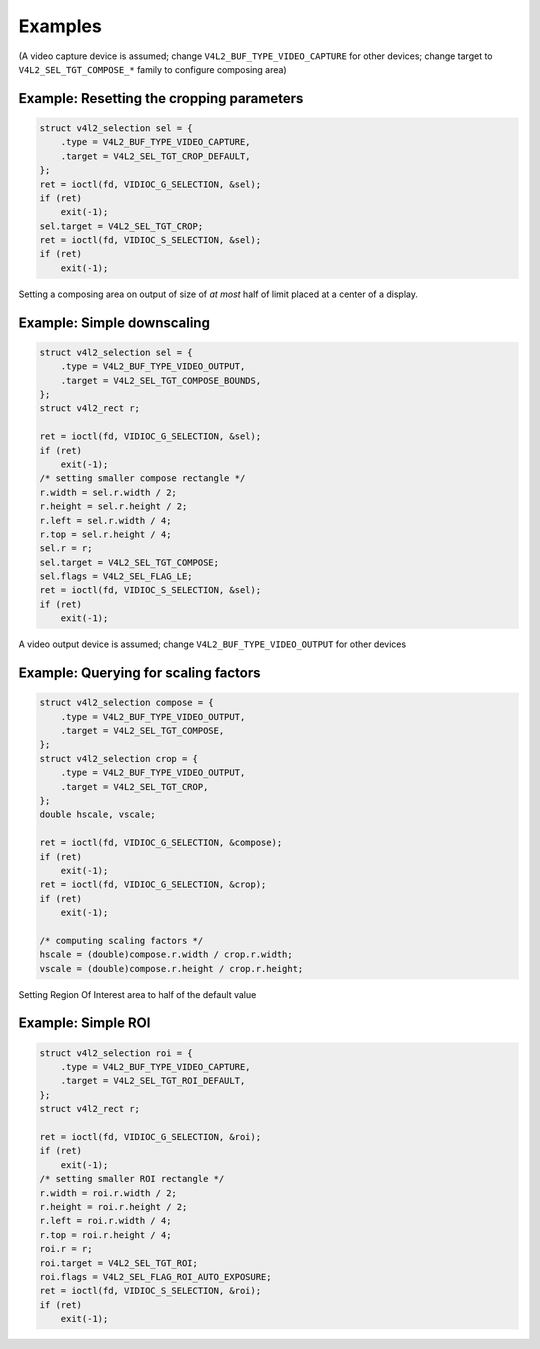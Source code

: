 .. SPDX-License-Identifier: GFDL-1.1-no-invariants-or-later

********
Examples
********

(A video capture device is assumed; change
``V4L2_BUF_TYPE_VIDEO_CAPTURE`` for other devices; change target to
``V4L2_SEL_TGT_COMPOSE_*`` family to configure composing area)

Example: Resetting the cropping parameters
==========================================

.. code-block:: c

	struct v4l2_selection sel = {
	    .type = V4L2_BUF_TYPE_VIDEO_CAPTURE,
	    .target = V4L2_SEL_TGT_CROP_DEFAULT,
	};
	ret = ioctl(fd, VIDIOC_G_SELECTION, &sel);
	if (ret)
	    exit(-1);
	sel.target = V4L2_SEL_TGT_CROP;
	ret = ioctl(fd, VIDIOC_S_SELECTION, &sel);
	if (ret)
	    exit(-1);

Setting a composing area on output of size of *at most* half of limit
placed at a center of a display.

Example: Simple downscaling
===========================

.. code-block:: c

	struct v4l2_selection sel = {
	    .type = V4L2_BUF_TYPE_VIDEO_OUTPUT,
	    .target = V4L2_SEL_TGT_COMPOSE_BOUNDS,
	};
	struct v4l2_rect r;

	ret = ioctl(fd, VIDIOC_G_SELECTION, &sel);
	if (ret)
	    exit(-1);
	/* setting smaller compose rectangle */
	r.width = sel.r.width / 2;
	r.height = sel.r.height / 2;
	r.left = sel.r.width / 4;
	r.top = sel.r.height / 4;
	sel.r = r;
	sel.target = V4L2_SEL_TGT_COMPOSE;
	sel.flags = V4L2_SEL_FLAG_LE;
	ret = ioctl(fd, VIDIOC_S_SELECTION, &sel);
	if (ret)
	    exit(-1);

A video output device is assumed; change ``V4L2_BUF_TYPE_VIDEO_OUTPUT``
for other devices

Example: Querying for scaling factors
=====================================

.. code-block:: c

	struct v4l2_selection compose = {
	    .type = V4L2_BUF_TYPE_VIDEO_OUTPUT,
	    .target = V4L2_SEL_TGT_COMPOSE,
	};
	struct v4l2_selection crop = {
	    .type = V4L2_BUF_TYPE_VIDEO_OUTPUT,
	    .target = V4L2_SEL_TGT_CROP,
	};
	double hscale, vscale;

	ret = ioctl(fd, VIDIOC_G_SELECTION, &compose);
	if (ret)
	    exit(-1);
	ret = ioctl(fd, VIDIOC_G_SELECTION, &crop);
	if (ret)
	    exit(-1);

	/* computing scaling factors */
	hscale = (double)compose.r.width / crop.r.width;
	vscale = (double)compose.r.height / crop.r.height;

Setting Region Of Interest area to half of the default value

Example: Simple ROI
===========================

.. code-block:: c

	struct v4l2_selection roi = {
	    .type = V4L2_BUF_TYPE_VIDEO_CAPTURE,
	    .target = V4L2_SEL_TGT_ROI_DEFAULT,
	};
	struct v4l2_rect r;

	ret = ioctl(fd, VIDIOC_G_SELECTION, &roi);
	if (ret)
	    exit(-1);
	/* setting smaller ROI rectangle */
	r.width = roi.r.width / 2;
	r.height = roi.r.height / 2;
	r.left = roi.r.width / 4;
	r.top = roi.r.height / 4;
	roi.r = r;
	roi.target = V4L2_SEL_TGT_ROI;
	roi.flags = V4L2_SEL_FLAG_ROI_AUTO_EXPOSURE;
	ret = ioctl(fd, VIDIOC_S_SELECTION, &roi);
	if (ret)
	    exit(-1);
